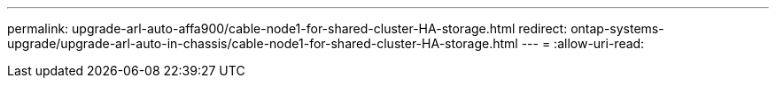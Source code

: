 ---
permalink: upgrade-arl-auto-affa900/cable-node1-for-shared-cluster-HA-storage.html 
redirect: ontap-systems-upgrade/upgrade-arl-auto-in-chassis/cable-node1-for-shared-cluster-HA-storage.html 
---
= 
:allow-uri-read: 


